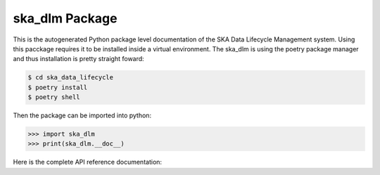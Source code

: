 ska_dlm Package
===============
This is the autogenerated Python package level documentation of the SKA Data Lifecycle Management system. Using this pacckage requires it to be installed inside a virtual environment. The ska_dlm is using the poetry package manager and thus installation is pretty straight foward:

.. code:: bash

   $ cd ska_data_lifecycle
   $ poetry install
   $ poetry shell

Then the package can be imported into python:

.. code:: python

   >>> import ska_dlm
   >>> print(ska_dlm.__doc__)

Here is the complete API reference documentation:

.. autosummary::
   :caption: Package API:
   :toctree: _autosummary
   :recursive:

   ska_dlm
